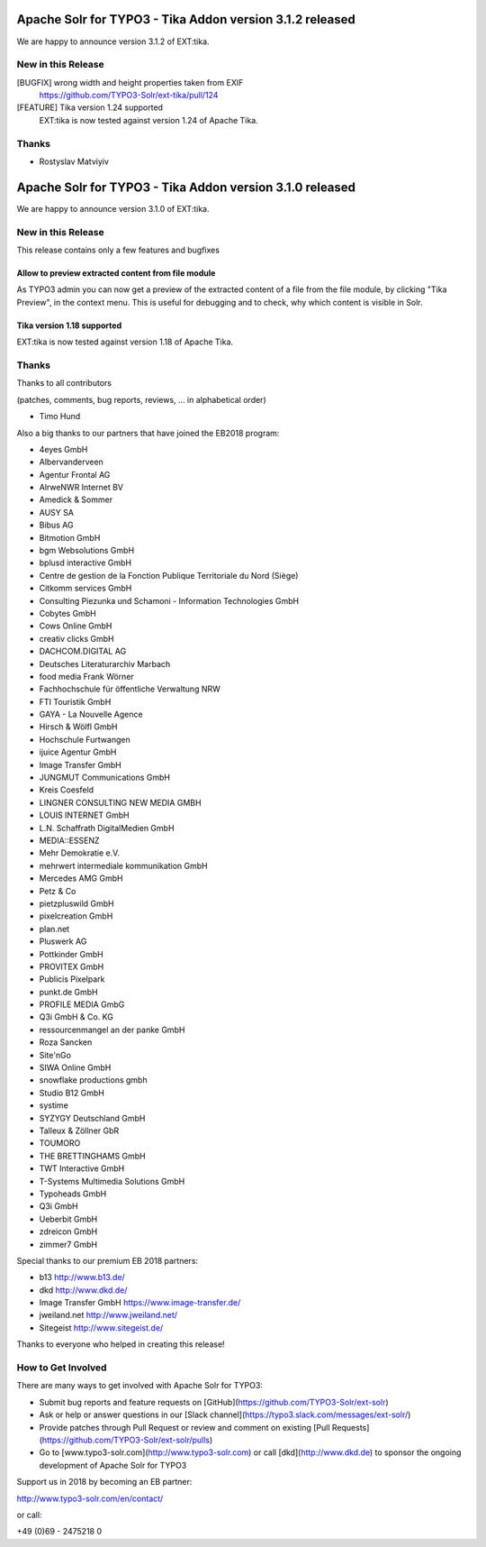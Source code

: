 =========================================================
Apache Solr for TYPO3 - Tika Addon version 3.1.2 released
=========================================================

We are happy to announce version 3.1.2 of EXT:tika.

New in this Release
-------------------

[BUGFIX] wrong width and height properties taken from EXIF
  https://github.com/TYPO3-Solr/ext-tika/pull/124

[FEATURE] Tika version 1.24 supported
  EXT:tika is now tested against version 1.24 of Apache Tika.

Thanks
------

* Rostyslav Matviyiv


=========================================================
Apache Solr for TYPO3 - Tika Addon version 3.1.0 released
=========================================================

We are happy to announce version 3.1.0 of EXT:tika.

New in this Release
-------------------

This release contains only a few features and bugfixes

Allow to preview extracted content from file module
^^^^^^^^^^^^^^^^^^^^^^^^^^^^^^^^^^^^^^^^^^^^^^^^^^^

As TYPO3 admin you can now get a preview of the extracted content of a file from the file module, by clicking "Tika Preview", in the context menu.
This is useful for debugging and to check, why which content is visible in Solr.

Tika version 1.18 supported
^^^^^^^^^^^^^^^^^^^^^^^^^^^

EXT:tika is now tested against version 1.18 of Apache Tika.

Thanks
------

Thanks to all contributors

(patches, comments, bug reports, reviews, ... in alphabetical order)

* Timo Hund

Also a big thanks to our partners that have joined the EB2018 program:

* 4eyes GmbH
* Albervanderveen
* Agentur Frontal AG
* AlrweNWR Internet BV
* Amedick & Sommer
* AUSY SA
* Bibus AG
* Bitmotion GmbH
* bgm Websolutions GmbH
* bplusd interactive GmbH
* Centre de gestion de la Fonction Publique Territoriale du Nord (Siège)
* Citkomm services GmbH
* Consulting Piezunka und Schamoni - Information Technologies GmbH
* Cobytes GmbH
* Cows Online GmbH
* creativ clicks GmbH
* DACHCOM.DIGITAL AG
* Deutsches Literaturarchiv Marbach
* food media Frank Wörner
* Fachhochschule für öffentliche Verwaltung NRW
* FTI Touristik GmbH
* GAYA - La Nouvelle Agence
* Hirsch & Wölfl GmbH
* Hochschule Furtwangen
* ijuice Agentur GmbH
* Image Transfer GmbH
* JUNGMUT Communications GmbH
* Kreis Coesfeld
* LINGNER CONSULTING NEW MEDIA GMBH
* LOUIS INTERNET GmbH
* L.N. Schaffrath DigitalMedien GmbH
* MEDIA::ESSENZ
* Mehr Demokratie e.V.
* mehrwert intermediale kommunikation GmbH
* Mercedes AMG GmbH
* Petz & Co
* pietzpluswild GmbH
* pixelcreation GmbH
* plan.net
* Pluswerk AG
* Pottkinder GmbH
* PROVITEX GmbH
* Publicis Pixelpark
* punkt.de GmbH
* PROFILE MEDIA GmbG
* Q3i GmbH & Co. KG
* ressourcenmangel an der panke GmbH
* Roza Sancken
* Site'nGo
* SIWA Online GmbH
* snowflake productions gmbh
* Studio B12 GmbH
* systime
* SYZYGY Deutschland GmbH
* Talleux & Zöllner GbR
* TOUMORO
* THE BRETTINGHAMS GmbH
* TWT Interactive GmbH
* T-Systems Multimedia Solutions GmbH
* Typoheads GmbH
* Q3i GmbH
* Ueberbit GmbH
* zdreicon GmbH
* zimmer7 GmbH

Special thanks to our premium EB 2018 partners:

* b13 http://www.b13.de/
* dkd http://www.dkd.de/
* Image Transfer GmbH https://www.image-transfer.de/
* jweiland.net http://www.jweiland.net/
* Sitegeist http://www.sitegeist.de/

Thanks to everyone who helped in creating this release!

How to Get Involved
-------------------

There are many ways to get involved with Apache Solr for TYPO3:

* Submit bug reports and feature requests on [GitHub](https://github.com/TYPO3-Solr/ext-solr)
* Ask or help or answer questions in our [Slack channel](https://typo3.slack.com/messages/ext-solr/)
* Provide patches through Pull Request or review and comment on existing [Pull Requests](https://github.com/TYPO3-Solr/ext-solr/pulls)
* Go to [www.typo3-solr.com](http://www.typo3-solr.com) or call [dkd](http://www.dkd.de) to sponsor the ongoing development of Apache Solr for TYPO3

Support us in 2018 by becoming an EB partner:

http://www.typo3-solr.com/en/contact/ 

or call:

+49 (0)69 - 2475218 0